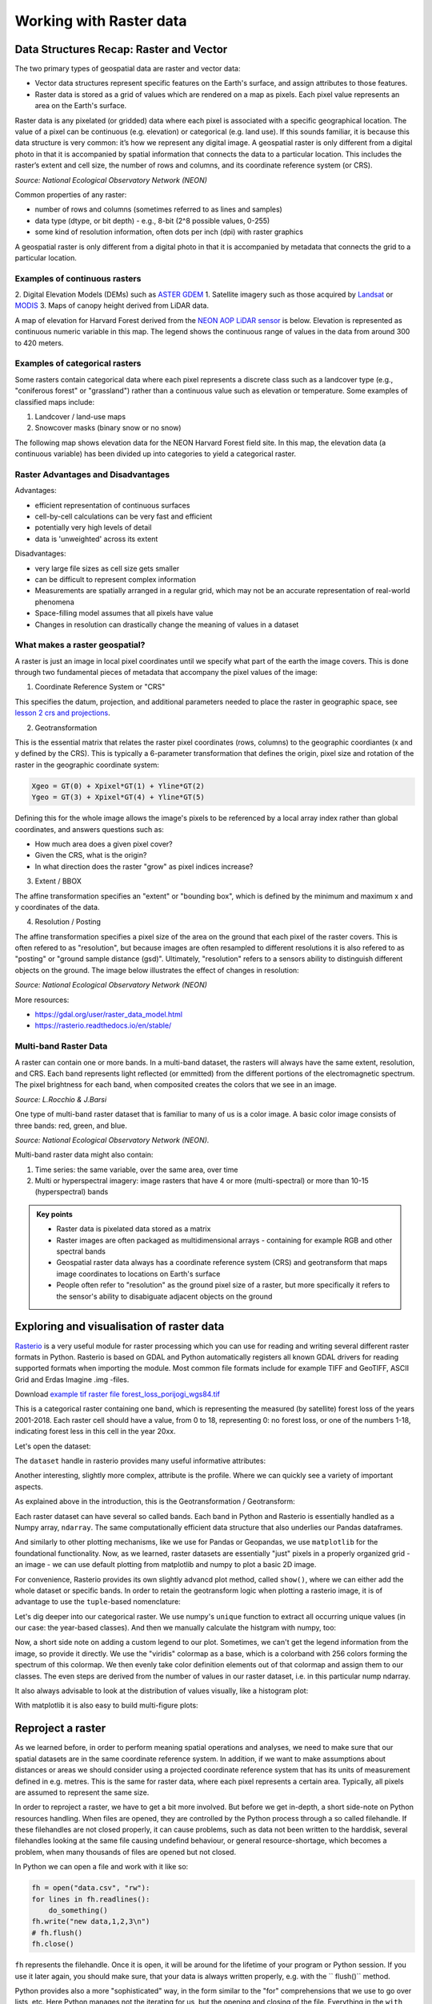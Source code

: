 Working with Raster data
========================

Data Structures Recap: Raster and Vector
----------------------------------------

The two primary types of geospatial data are raster and vector data:  

* Vector data structures represent specific features on the Earth's surface, and assign attributes to those features.  
* Raster data is stored as a grid of values which are rendered on a map as pixels. Each pixel value represents an area on the Earth's surface. 

Raster data is any pixelated (or gridded) data where each pixel is associated with a specific geographical location. The value of a pixel can be continuous (e.g. elevation) or categorical (e.g. land use).
If this sounds familiar, it is because this data structure is very common: it’s how we represent any digital image.
A geospatial raster is only different from a digital photo in that it is accompanied by spatial information that connects the data to a particular location.
This includes the raster’s extent and cell size, the number of rows and columns, and its coordinate reference system (or CRS).

.. image:: ../_static/img/raster_concept.png
    :width: 500

*Source: National Ecological Observatory Network (NEON)*

Common properties of any raster:

* number of rows and columns (sometimes referred to as lines and samples)
* data type (dtype, or bit depth) - e.g., 8-bit (2^8 possible values, 0-255) 
* some kind of resolution information, often dots per inch (dpi) with raster graphics

A geospatial raster is only different from a digital photo in that it is accompanied by metadata that connects the grid to a particular location.

Examples of continuous rasters
~~~~~~~~~~~~~~~~~~~~~~~~~~~~~~

2. Digital Elevation Models (DEMs) such as `ASTER GDEM <https://asterweb.jpl.nasa.gov/gdem.asp>`_
1. Satellite imagery such as those acquired by `Landsat <https://landsat.usgs.gov>`_ or `MODIS <https://modis.gsfc.nasa.gov>`_
3. Maps of canopy height derived from LiDAR data.

A map of elevation for Harvard Forest derived from the `NEON AOP LiDAR sensor <http://www.neonscience.org/data-collection/airborne-remote-sensing>`_
is below. Elevation is represented as continuous numeric variable in this map. The legend
shows the continuous range of values in the data from around 300 to 420 meters.

.. image:: ../_static/img/rmd-01-elevation-map-1.png
    :width: 500


Examples of categorical rasters
~~~~~~~~~~~~~~~~~~~~~~~~~~~~~~~

Some rasters contain categorical data where each pixel represents a discrete class such as a landcover type (e.g., "coniferous forest" or "grassland") rather than a continuous value such as elevation or temperature. Some examples of classified
maps include:

1. Landcover / land-use maps
2. Snowcover masks (binary snow or no snow)

The following map shows elevation data for the NEON Harvard Forest field site. In this map, the elevation data (a continuous variable) has been divided up into categories to yield a categorical raster. 

.. image:: ../_static/img/rmd-01-classified-elevation-map-1.png
    :height: 500


Raster Advantages and Disadvantages
~~~~~~~~~~~~~~~~~~~~~~~~~~~~~~~~~~~

Advantages:

- efficient representation of continuous surfaces
- cell-by-cell calculations can be very fast and efficient
- potentially very high levels of detail
- data is 'unweighted' across its extent

Disadvantages:

- very large file sizes as cell size gets smaller
- can be difficult to represent complex information
- Measurements are spatially arranged in a regular grid, which may not be an accurate representation of real-world phenomena
- Space-filling model assumes that all pixels have value
- Changes in resolution can drastically change the meaning of values in a dataset


What makes a raster geospatial?
~~~~~~~~~~~~~~~~~~~~~~~~~~~~~~~

A raster is just an image in local pixel coordinates until we specify what part of the earth the image covers.  This is done through two fundamental pieces of metadata that accompany the pixel values of the image:

1. Coordinate Reference System or "CRS"

This specifies the datum, projection, and additional parameters needed to place the raster in geographic space, see `lesson 2 crs and projections <../L2/crs-projections.html>`_.

.. image:: ../_static/img/us_crs.jpg
    :width: 500


2. Geotransformation


This is the essential matrix that relates the raster pixel coordinates (rows, columns) to the geographic coordiantes (x and y defined by the CRS).
This is typically a 6-parameter transformation that defines the origin, pixel size and rotation of the raster in the geographic coordinate system:

.. code::

    Xgeo = GT(0) + Xpixel*GT(1) + Yline*GT(2)
    Ygeo = GT(3) + Xpixel*GT(4) + Yline*GT(5)


Defining this for the whole image allows the image's pixels to be referenced by a local array index rather than global coordinates, and answers questions such as:

* How much area does a given pixel cover?
* Given the CRS, what is the origin?
* In what direction does the raster "grow" as pixel indices increase?


3. Extent / BBOX

The affine transformation specifies an "extent" or "bounding box", which is defined by the minimum and maximum x and y coordinates of the data.

4. Resolution / Posting

The affine transformation specifies a pixel size of the area on the ground that each pixel of the raster covers.
This is often refered to as "resolution", but because images are often resampled to different resolutions it is also refered to as "posting" or "ground sample distance (gsd)".
Ultimately, "resolution" refers to a sensors ability to distinguish different objects on the ground. The image below illustrates the effect of changes in resolution: 

.. image:: ../_static/img/raster_resolution.png
    :width: 500

*Source: National Ecological Observatory Network (NEON)*

More resources:

* https://gdal.org/user/raster_data_model.html  
* https://rasterio.readthedocs.io/en/stable/



Multi-band Raster Data
~~~~~~~~~~~~~~~~~~~~~~

A raster can contain one or more bands. In a multi-band dataset, the rasters will always have the same extent,
resolution, and CRS. Each band represents light reflected (or emmitted) from the different portions of the electromagnetic spectrum. The pixel brightness for each band, when composited creates the colors that we see in an image.

.. image:: ../_static/img/ETM+vOLI-TIRS-web_Feb20131_sm.jpg
    :height: 400

*Source: L.Rocchio & J.Barsi*

One type of multi-band raster dataset that is familiar to many of us is a color image. A basic color image consists of three bands: red, green, and blue.

.. image:: ../_static/img/RGBSTack_1.jpg
    :width: 500

*Source: National Ecological Observatory Network (NEON).*

    
Multi-band raster data might also contain:

1. Time series: the same variable, over the same area, over time
2. Multi or hyperspectral imagery: image rasters that have 4 or more (multi-spectral) or more than 10-15 (hyperspectral) bands


.. admonition:: Key points

    * Raster data is pixelated data stored as a matrix
    * Raster images are often packaged as multidimensional arrays - containing for example RGB and other spectral bands
    * Geospatial raster data always has a coordinate reference system (CRS) and geotransform that maps image coordinates to locations on Earth's surface
    * People often refer to "resolution" as the ground pixel size of a raster, but more specifically it refers to the sensor's ability to disabiguate adjacent objects on the ground


Exploring and visualisation of raster data
------------------------------------------

`Rasterio <https://rasterio.readthedocs.io/en/stable/>`_ is a very useful module for raster processing which you can use for reading and writing several different raster formats in Python.
Rasterio is based on GDAL and Python automatically registers all known GDAL drivers for reading supported formats when importing the module.
Most common file formats include for example TIFF and GeoTIFF, ASCII Grid and Erdas Imagine .img -files.

Download `example tif raster file forest_loss_porijogi_wgs84.tif <../_static/data/L4/forest_loss_porijogi_wgs84.tif>`_

This is a categorical raster containing one band, which is representing the measured (by satellite) forest loss of the years 2001-2018.
Each raster cell should have a value, from 0 to 18, representing 0: no forest loss, or one of the numbers 1-18, indicating forest less in this cell in the year 20xx.

Let's open the dataset:

.. ipython:: python

    import rasterio
    dataset = rasterio.open('source/_static/data/L4/forest_loss_porijogi_wgs84.tif')


The ``dataset`` handle in rasterio provides many useful informative attributes:

.. ipython:: python

    print(dataset.name)
    print(dataset.mode)
    print(dataset.count)
    print(dataset.width)
    print(dataset.height)
    print(dataset.crs)
    print(dataset.bounds)


Another interesting, slightly more complex, attribute is the profile. Where we can quickly see a variety of important aspects.

.. ipython:: python
    
    print(dataset.profile)


As explained above in the introduction, this is the Geotransformation / Geotransform:

.. ipython:: python

    print(dataset.transform)

    for i in range(len(dataset.indexes) ):
        print("{}: {}".format(i, dataset.dtypes[i]))


Each raster dataset can have several so called bands. Each band in Python and Rasterio is essentially handled as a Numpy array, ``ndarray``. The same computationally efficient data structure that also underlies our Pandas dataframes.

.. ipython:: python

    # reading the first band (not from zero!)
    band1 = dataset.read(1)
    band1


And similarly to other plotting mechanisms, like we use for Pandas or Geopandas, we use ``matplotlib`` for the foundational functionality.
Now, as we learned, raster datasets are essentially "just" pixels in a properly organized grid - an image - we can use default plotting from matplotlib and numpy to plot a basic 2D image.

.. ipython:: python
    :okwarning:

    import matplotlib.pyplot as plt
    # add this in your Jupyter Notebook too
    # %matplotlib inline
    
    plt.imshow(band1)
    @savefig forest-loss-year1.png width=7in
    plt.tight_layout()


.. image:: ../_static/img/forest-loss-year1.png

For convenience, Rasterio provides its own slightly advancd plot method, called ``show()``, where we can either add the whole dataset or specific bands.
In order to retain the geotransform logic when plotting a rasterio image, it is of advantage to use the ``tuple``-based nomenclature:

.. ipython:: python
    :okwarning:

    from rasterio.plot import show
    # band1 is just a numpy ndarray
    # show(band1)
    # a tuple -> (dataset, 1) indicating the first band in the raster dataset
    # show((dataset, 1))
    # the whole dataset, eg. RGB bands making up the normal colorspctrum
    show(dataset)
    @savefig forest-loss-year2.png width=7in
    plt.tight_layout()


.. image:: ../_static/img/forest-loss-year2.png


Let's dig deeper into our categorical raster. We use numpy's ``unique`` function to extract all occurring unique values (in our case: the year-based classes). And then we manually calculate the histgram with numpy, too:

.. ipython:: python

    import numpy as np

    # get classes
    uniq_vals = np.unique(band1)

    # display sorted order
    print(sorted(uniq_vals))  

    # Patches = the matplotlib objects drawn
    counts, bins = np.histogram(band1, bins=18)

    # Print histogram outputs
    for i in range(len(bins)-1):
        print("bin lower bound:", bins[i])
        print("counts:", counts[i])


Now, a short side note on adding a custom legend to our plot. Sometimes, we can't get the legend information from the image, so provide it directly.
We use the "viridis" colormap as a base, which is a colorband with 256 colors forming the spectrum of this colormap. We then evenly take color definition elements out of that colormap and assign them to our classes.
The even steps are derived from the number of values in our raster dataset, i.e. in this particular nump ndarray.

.. ipython:: python
    :okwarning:

    from matplotlib.patches import Patch
    from matplotlib.colors import BoundaryNorm
    from matplotlib import rcParams, cycler

    fig, ax = plt.subplots()

    cmap = plt.cm.viridis
    lst = [int(x) for x in np.linspace(0,255,19)]
    legend_patches = [Patch(color=icolor, label=label) for icolor, label in zip( cmap(lst), sorted(uniq_vals))]

    ax.legend(handles=legend_patches, facecolor="white", edgecolor="white", bbox_to_anchor=(1.35, 1))

    plt.imshow(band1, cmap=cmap, interpolation='nearest')
    @savefig forest-loss-year3.png width=7in
    plt.tight_layout()


.. image:: ../_static/img/forest-loss-year3.png


It also always advisable to look at the distribution of values visually, like a histogram plot:

.. ipython:: python
    :okwarning:

    from rasterio.plot import show_hist

    show_hist(dataset, bins=19, lw=0.0, stacked=False, alpha=0.3, histtype='stepfilled', title="Histogram")
    @savefig forest-loss-hist1.png width=7in
    plt.tight_layout()


.. image:: ../_static/img/forest-loss-hist1.png


With matplotlib it is also easy to build multi-figure plots:

.. ipython:: python
    :okwarning:

    fig, (ax_dat, ax_hist) = plt.subplots(1, 2, figsize=(14,7))

    ax_dat.legend(handles=legend_patches, facecolor="white", edgecolor="white")

    show((dataset, 1), ax=ax_dat)

    show_hist((dataset, 1), bins=19, ax=ax_hist)

    plt.show()
    @savefig forest-loss-hist2.png width=11in
    plt.tight_layout()


.. image:: ../_static/img/forest-loss-hist2.png


Reproject a raster
------------------

As we learned before, in order to perform meaning spatial operations and analyses, we need to make sure that our spatial datasets are in the same coordinate reference system.
In addition, if we want to make assumptions about distances or areas we should consider using a projected coordinate reference system that has its units of measurement defined in e.g. metres.
This is the same for raster data, where each pixel represents a certain area. Typically, all pixels are assumed to represent the same size.

In order to reproject a raster, we have to get a bit more involved. But before we get in-depth, a short side-note on Python resources handling. When files are opened, they are controlled by the Python process through a so called filehandle.
If these filehandles are not closed properly, it can cause problems, such as data not been written to the harddisk, several filehandles looking at the same file causing undefind behaviour, or general resource-shortage, which becomes a problem, when many thousands of files are opened but not closed.

In Python we can open a file and work with it like so:

.. code:: python

    fh = open("data.csv", "rw"):
    for lines in fh.readlines():
        do_something()
    fh.write("new data,1,2,3\n")
    # fh.flush()
    fh.close()

``fh`` represents the filehandle. Once it is open, it will be around for the lifetime of your program or Python session. If you use it later again, you should make sure, that your data is always written properly, e.g. with the `` flush()`` method.

Python provides also a more "sophisticated" way, in the form similar to the "for" comprehensions that we use to go over lists, etc. Here Python manages not the iterating for us, but the opening and closing of the file.
Everything in the ``with`` block below is safe, and once the block is completed, the ``flush`` and ``close`` are managed by Python and the file is safely and reliably written and closed. We will see this pattern today occasionally. 

.. code:: python

    with open("data.csv") as fh:
        fh.read()
        fh.write()
    
    # done, no flush or close necessary

Now let's reproject the forest loss example tif from WGS84 to the Estonian grid 1997, aka EPSG:3301. FYI, We are still using the same `example tif raster file forest_loss_porijogi_wgs84.tif <../_static/data/L4/forest_loss_porijogi_wgs84.tif>`_.

.. ipython:: python

    import numpy as np
    import rasterio
    from rasterio.warp import calculate_default_transform, reproject, Resampling

    dst_crs = 'EPSG:3301'

    with rasterio.open('source/_static/data/L4/forest_loss_porijogi_wgs84.tif') as src:
        transform, width, height = calculate_default_transform(src.crs, dst_crs, src.width, src.height, *src.bounds)
        kwargs = src.meta.copy()
        kwargs.update({
            'crs': dst_crs,
            'transform': transform,
            'width': width,
            'height': height
        })
        with rasterio.open('source/_static/data/L4/forest_loss_porijogi_3301.tif', 'w', **kwargs) as dst:
            for i in range(1, src.count + 1):
                reproject(
                    source=rasterio.band(src, i),
                    destination=rasterio.band(dst, i),
                    src_transform=src.transform,
                    src_crs=src.crs,
                    dst_transform=transform,
                    dst_crs=dst_crs,
                    resampling=Resampling.nearest)


A lot of stuff happened here:

1. We do the imports and then we define our target CRS. No surprises here. Then we open a first ``with`` block to open our source dataset.
2. we calculate a standard transformation (the pre-calculation so to say) ``calculate_default_transform`` with the information from source dataset and the taret CRS.
3. We copy the metadata from the original source dataset into a dictionary object ``kwargs`` (keyword arguments, just a structure with additional parameters and values)
4. We update some important information in the kwargs object, in particular the newly calulated values for transform and CRS
5. We are still within the first ``with`` block for reading the source, and now open a nested new ``with`` block for writing the projected data to file.
6. For each band then we do the actual ``reproject`` with the calculated parameters from source to destination.

Let's open the written file to look at it.

.. code::

    # quickly load and check
    with rasterio.open('source/_static/data/L4/forest_loss_porijogi_3301.tif', 'r') as data2:
        print(data2.profile)
        show(data2, cmap=cmap)


.. ipython:: python
    :suppress:
    :okwarning:

    data2 = rasterio.open('source/_static/data/L4/forest_loss_porijogi_3301.tif', 'r')
    print(data2.profile)
    show(data2, cmap=cmap)
    @savefig forest_loss_porijogi_3301.png width=7in
    plt.tight_layout()


.. image:: ../_static/img/forest_loss_porijogi_3301.png

More details: https://rasterio.readthedocs.io/en/stable/topics/reproject.html


Clipping a raster
-----------------

One common task in raster processing is to clip raster files based on a Polygon. 
We will reuse the Porijõgi GeoJSON-file from last lecture or `download here porijogi_sub_catchments.geojson <../_static/data/L3/porijogi_sub_catchments.geojson>`_.

At first let's juts quickly load and look at the vector dataset.
.. ipython:: python

    import geopandas as gpd

    catchments = gpd.read_file('source/_static/data/L4/porijogi_sub_catchments.geojson')

    print(catchments.crs)
    print(catchments.head(5))

    # plot to quickly again to see its geographic layout
    catchments.plot()
    @savefig porijogi_sub_catchments.png width=7in
    plt.tight_layout()


.. image:: ../_static/img/porijogi_sub_catchments.png


In order to use the features, technically only the polygon geometries, for clipping in Rasterio, we need to provide them in a slightly more low-level format.
We remember that the ``fiona`` library works actually under the hood of our now well-known Geopandas library. With fiona we can open vector/feature datasets directly without loading them into a dataframe.
Here we extract the "low-level" geometry object with fiona in order to obtain our vector mask.

.. ipython:: python

    import fiona 

    with fiona.open("source/_static/data/L4/porijogi_sub_catchments.geojson", "r") as vectorfile:
        shapes = [feature["geometry"] for feature in vectorfile]


With this list ``shapes`` tha twe just created we can pass the polygons to the ``mask`` function of Rasterio to do the clipping.
The clipping itself is pretty straightfoward. Here we demonstrate the opening of the raster dataset without a ``with`` block, so simply opening it and working with the filehandle thereof, and eventually closing it again.

.. ipython:: python

    from rasterio.mask import mask

    # we have to use the newly created reprojected raster file
    data2 = rasterio.open('source/_static/data/L4/forest_loss_porijogi_3301.tif', 'r')

    # Clip the raster with Polygon
    out_image, out_transform = mask(dataset=data2, shapes=shapes, crop=True)

    out_meta = data2.meta.copy()

    data2.close()


The whole work during the clipping process is very similar to the reprojecting workflow. As we change the dimension of the raster data, because we are literally clipping stuff off it, we have to retrieve a new transform together with the raw data.
We keep some of the original meta information again, but we update of course dimensions and transform before we write the new dataset to file.

.. ipython:: python

    print(out_meta)

    out_meta.update({"driver": "GTiff",
                 "height": out_image.shape[1],
                 "width": out_image.shape[2],
                 "transform": out_transform})

    with rasterio.open("source/_static/data/L4/forest_loss_clipped.tif", "w", **out_meta) as dest:
        dest.write(out_image)


And let's load the newly created clipped raster:

.. code::

    # quickly load and check
    with rasterio.open('source/_static/data/L4/forest_loss_clipped.tif.tif', 'r') as data3:
        print(data3.profile)
        show(data3, cmap=cmap)


.. ipython:: python
    :suppress:
    :okwarning:

    data3 = rasterio.open("source/_static/data/L4/forest_loss_clipped.tif", "r")
    print(data3.profile)
    show(data3)
    @savefig forest_loss_clipped.png width=7in
    plt.tight_layout()


.. image:: ../_static/img/forest_loss_clipped.png

More details: https://rasterio.readthedocs.io/en/stable/topics/masking-by-shapefile.html

Calculating zonal statistics
----------------------------

Often we want to summarize raster datasets based on vector geometries, such as calculating the average elevation of specific area or aggregating summaries of areas or other count-based statistics per pixel under given polygons.
`Rasterstats <https://pythonhosted.org/rasterstats/index.html>`_ is a Python module that works on top of Rasterio and does exactly that.

Continuous raster are representing a continuous surface of the distribution of a phenomenon in space - e.g. elevation or temperature. DEMs are continuous rasters and now we want to look at a Digital Elevation Model (DEM) raster file: `dem.tif <../_static/data/L4/dem.tif>`_. 

We are again reusing the Porijõgi GeoJSON-file from last lecture: `porijogi_sub_catchments.geojson <../_static/data/L3/porijogi_sub_catchments.geojson>`_. These will be our polygons for which we want to aggregate summary statistics from the DEM raster.

.. ipython:: python

    import geopandas as gpd
    catchments = gpd.read_file('source/_static/data/L4/porijogi_sub_catchments.geojson')


Now let's open the DEM and inspect its attributes:

.. ipython:: python

    demdata = rasterio.open('source/_static/data/L4/dem.tif')

    print(demdata.name)
    print(demdata.mode)
    print(demdata.count)
    print(demdata.width)
    print(demdata.height)
    print(demdata.crs)
    print(demdata.bounds)


And we can also plot vector features and raster datasets together:
Again, we make sure we are plotting on top of the same "axes", we use the Rasterio ``show`` function and tell it to plot the the first band in the ``demdata`` dataset, and then we plot our Geopandas dataframe on top of it.
We have to be sure of course, that our datasets are in the same spatial coordinate reference system.

.. ipython:: python
    :okwarning:

    fig, ax = plt.subplots(1, figsize=(9, 7))

    show((demdata, 1), cmap='terrain', interpolation='none', ax=ax)

    catchments.plot(ax=ax, facecolor="none", edgecolor='black', lw=0.7)

    plt.title("Elevation in the Porijogi catchment")

    plt.show()
    @savefig dem_pori_catch.png width=7in
    plt.tight_layout()


.. image:: ../_static/img/dem_pori_catch.png


Importing and calling the zonal statistics function from the Rasterstats module is very easy. However, we have to be aware that we directly refer to the file paths of the datasets, and not to a variable containing a numpy array or dataframe!
We can name the desired statistics via the ``stats`` parameter. `Check the detailed API <https://pythonhosted.org/rasterstats/manual.html#zonal-statistics>`_ which statistics are available.

.. ipython:: python

    from rasterstats import zonal_stats

    zs = zonal_stats('source/_static/data/L4/porijogi_sub_catchments.geojson', 'source/_static/data/L4/dem.tif', stats=['mean','std'])
    print(zs)


The ``zs`` variable is a list of dictionary objects that holds the calculated statistics for each feature/polygon in the same order.
So we have to rely on the order of the features in the source GeoJSON file for the zonal_statistics to be the same as in our Geopandas dataframe.
But because *computers* we can, and we make this a list into a Pandas dataframe and just concat (join/merge by merely "plucking it onto") as additional columns.

.. ipython:: python

    import pandas as pd

    demstats_df = pd.DataFrame(zs)

    demstats_df.rename(columns={'mean':'dem_mean','std':'dem_std'}, inplace=True)

    catchments = pd.concat([catchments, demstats_df], axis=1)

We also rename the columns to be more explicit of the meaning of the calculated variable. Finally, we plot our catchments geodataframe based on the ``dem_mean`` column.
The distribution of mean elevation within the catchment makes sense, the outlet is in the North-East.

.. ipython:: python

    fig, ax = plt.subplots(1, 1)

    plt.title("Mean elevation per subcatchment")

    catchments.plot(column='dem_mean', ax=ax, legend=True)
    @savefig dem_pori_catch_mean.png width=7in
    plt.tight_layout()


.. image:: ../_static/img/dem_pori_catch_mean.png


.. ipython:: python
    :suppress:

    plt.close('all')


**Launch in the web/MyBinder:**

.. image:: https://mybinder.org/badge_logo.svg
     :target: https://mybinder.org/v2/gh/LandscapeGeoinformatics/geopython-ut-2019/master?filepath=L4%2Flesson4.ipynb
